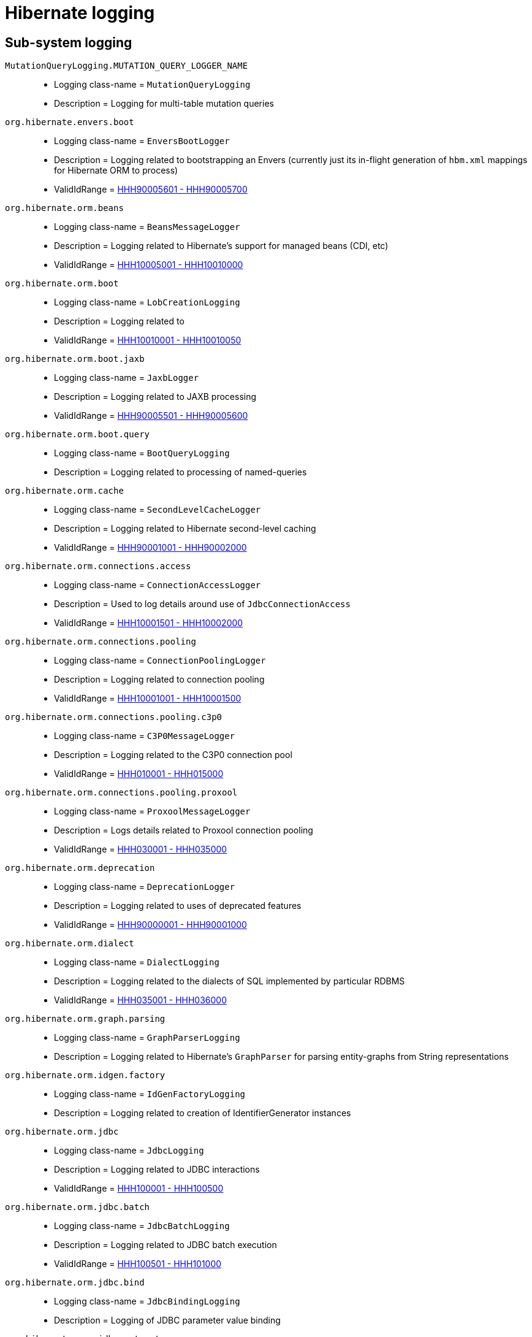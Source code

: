 = Hibernate logging

[[subsystems]]
== Sub-system logging

[[MutationQueryLogging_MUTATION_QUERY_LOGGER_NAME]]
`MutationQueryLogging.MUTATION_QUERY_LOGGER_NAME`::
    * Logging class-name = `MutationQueryLogging`
    * Description = Logging for multi-table mutation queries
[[envers_boot]]
`org.hibernate.envers.boot`::
    * Logging class-name = `EnversBootLogger`
    * Description = Logging related to bootstrapping an Envers (currently just its in-flight generation of `hbm.xml` mappings for Hibernate ORM to process)
    * ValidIdRange = <<HHH90005601,HHH90005601 - HHH90005700>>
[[beans]]
`org.hibernate.orm.beans`::
    * Logging class-name = `BeansMessageLogger`
    * Description = Logging related to Hibernate's support for managed beans (CDI, etc)
    * ValidIdRange = <<HHH10005001,HHH10005001 - HHH10010000>>
[[boot]]
`org.hibernate.orm.boot`::
    * Logging class-name = `LobCreationLogging`
    * Description = Logging related to 
    * ValidIdRange = <<HHH10010001,HHH10010001 - HHH10010050>>
[[boot_jaxb]]
`org.hibernate.orm.boot.jaxb`::
    * Logging class-name = `JaxbLogger`
    * Description = Logging related to JAXB processing
    * ValidIdRange = <<HHH90005501,HHH90005501 - HHH90005600>>
[[boot_query]]
`org.hibernate.orm.boot.query`::
    * Logging class-name = `BootQueryLogging`
    * Description = Logging related to processing of named-queries
[[cache]]
`org.hibernate.orm.cache`::
    * Logging class-name = `SecondLevelCacheLogger`
    * Description = Logging related to Hibernate second-level caching
    * ValidIdRange = <<HHH90001001,HHH90001001 - HHH90002000>>
[[connections_access]]
`org.hibernate.orm.connections.access`::
    * Logging class-name = `ConnectionAccessLogger`
    * Description = Used to log details around use of `JdbcConnectionAccess`
    * ValidIdRange = <<HHH10001501,HHH10001501 - HHH10002000>>
[[connections_pooling]]
`org.hibernate.orm.connections.pooling`::
    * Logging class-name = `ConnectionPoolingLogger`
    * Description = Logging related to connection pooling
    * ValidIdRange = <<HHH10001001,HHH10001001 - HHH10001500>>
[[connections_pooling_c3p0]]
`org.hibernate.orm.connections.pooling.c3p0`::
    * Logging class-name = `C3P0MessageLogger`
    * Description = Logging related to the C3P0 connection pool
    * ValidIdRange = <<HHH010001,HHH010001 - HHH015000>>
[[connections_pooling_proxool]]
`org.hibernate.orm.connections.pooling.proxool`::
    * Logging class-name = `ProxoolMessageLogger`
    * Description = Logs details related to Proxool connection pooling
    * ValidIdRange = <<HHH030001,HHH030001 - HHH035000>>
[[deprecation]]
`org.hibernate.orm.deprecation`::
    * Logging class-name = `DeprecationLogger`
    * Description = Logging related to uses of deprecated features
    * ValidIdRange = <<HHH90000001,HHH90000001 - HHH90001000>>
[[dialect]]
`org.hibernate.orm.dialect`::
    * Logging class-name = `DialectLogging`
    * Description = Logging related to the dialects of SQL implemented by particular RDBMS
    * ValidIdRange = <<HHH035001,HHH035001 - HHH036000>>
[[graph_parsing]]
`org.hibernate.orm.graph.parsing`::
    * Logging class-name = `GraphParserLogging`
    * Description = Logging related to Hibernate's `GraphParser` for parsing entity-graphs from String representations
[[idgen_factory]]
`org.hibernate.orm.idgen.factory`::
    * Logging class-name = `IdGenFactoryLogging`
    * Description = Logging related to creation of IdentifierGenerator instances
[[jdbc]]
`org.hibernate.orm.jdbc`::
    * Logging class-name = `JdbcLogging`
    * Description = Logging related to JDBC interactions
    * ValidIdRange = <<HHH100001,HHH100001 - HHH100500>>
[[jdbc_batch]]
`org.hibernate.orm.jdbc.batch`::
    * Logging class-name = `JdbcBatchLogging`
    * Description = Logging related to JDBC batch execution
    * ValidIdRange = <<HHH100501,HHH100501 - HHH101000>>
[[jdbc_bind]]
`org.hibernate.orm.jdbc.bind`::
    * Logging class-name = `JdbcBindingLogging`
    * Description = Logging of JDBC parameter value binding
[[jdbc_extract]]
`org.hibernate.orm.jdbc.extract`::
    * Logging class-name = `JdbcExtractingLogging`
    * Description = Logging of JDBC value extraction
[[jdbc_mutation]]
`org.hibernate.orm.jdbc.mutation`::
    * Logging class-name = `ModelMutationLogging`
    * Description = Logging related to entity and collection mutations stemming from persistence-context events
[[loader]]
`org.hibernate.orm.loader`::
    * Logging class-name = `LoaderLogging`
    * Description = Logging related to loaders of domain model references (`org.hibernate.loader.ast.spi.Loader`); see also `org.hibernate.orm.results`
[[loader_multi]]
`org.hibernate.orm.loader.multi`::
    * Logging class-name = `MultiKeyLoadLogging`
    * Description = Logging related to multi-key loading of entity and collection references
[[mapping_natural_id]]
`org.hibernate.orm.mapping.natural_id`::
    * Logging class-name = `NaturalIdLogging`
    * Description = Logging related to handling of natural-id mappings
[[model_mapping_creation]]
`org.hibernate.orm.model.mapping.creation`::
    * Logging class-name = `MappingModelCreationLogging`
    * Description = Logging related to building of Hibernate's runtime metamodel descriptors of the domain model
    * ValidIdRange = <<HHH90005701,HHH90005701 - HHH90005800>>
[[query]]
`org.hibernate.orm.query`::
    * Logging class-name = `QueryLogging`
    * Description = Logging related to Query processing
    * ValidIdRange = <<HHH90003001,HHH90003001 - HHH90003500>>
[[query_hql]]
`org.hibernate.orm.query.hql`::
    * Logging class-name = `HqlLogging`
    * Description = Logging related to HQL parsing
    * ValidIdRange = <<HHH90003501,HHH90003501 - HHH90004000>>
[[results]]
`org.hibernate.orm.results`::
    * Logging class-name = `ResultsLogger`
    * Description = Logging related to `DomainResult` graphs which build individual parts of the domain model from JDBC or from cache
    * ValidIdRange = <<HHH90005001,HHH90005001 - HHH90005100>>
[[results_graph_AST]]
`org.hibernate.orm.results.graph.AST`::
    * Logging class-name = `Logging`
    * Description = Logging of `DomainResult` graphs
[[results_loading]]
`org.hibernate.orm.results.loading`::
    * Logging class-name = `LoadingLogger`
    * Description = Logging related to building parts of the domain model from JDBC or from cache
    * ValidIdRange = <<HHH90005801,HHH90005801 - HHH90005900>>
[[results_loading_collection]]
`org.hibernate.orm.results.loading.collection`::
    * Logging class-name = `CollectionLoadingLogger`
    * Description = Logging related to collection loading
[[results_loading_embeddable]]
`org.hibernate.orm.results.loading.embeddable`::
    * Logging class-name = `EntityLoadingLogging`
    * Description = Logging related to entity loading
    * ValidIdRange = <<HHH90005301,HHH90005301 - HHH90005400>>
[[sql_ast_create]]
`org.hibernate.orm.sql.ast.create`::
    * Logging class-name = `SqlTreeCreationLogger`
    * Description = Logging related to the creation of SQL AST trees
[[sql_ast_tree]]
`org.hibernate.orm.sql.ast.tree`::
    * Logging class-name = `SqlAstTreeLogger`
    * Description = Logging related to the processing of SQL AST trees
    * ValidIdRange = <<HHH90005401,HHH90005401 - HHH90005500>>
[[sql_exec]]
`org.hibernate.orm.sql.exec`::
    * Logging class-name = `SqlExecLogger`
    * Description = Logging related to the execution of SQL statements
    * ValidIdRange = <<HHH90004001,HHH90004001 - HHH90005000>>
[[url]]
`org.hibernate.orm.url`::
    * Logging class-name = `UrlMessageBundle`
    * Description = Logging related to URL handling
    * ValidIdRange = <<HHH10000001,HHH10000001 - HHH10001000>>
[[ormbytecode]]
`org.hibernate.ormbytecode`::
    * Logging class-name = `BytecodeLogging`
    * Description = Logging related to bytecode handling
[[ormbytecode_interceptor]]
`org.hibernate.ormbytecode.interceptor`::
    * Logging class-name = `BytecodeInterceptorLogging`
    * Description = Logging related to bytecode-based interception
    * ValidIdRange = <<HHH90005901,HHH90005901 - HHH90006000>>
[[spatial]]
`org.hibernate.spatial`::
    * Logging class-name = `HSMessageLogger`
    * Description = Base logging for Hibernate Spatial
    * ValidIdRange = <<HHH80000001,HHH80000001 - HHH80001000>>


[[id-ranges]]
== Message Id Ranges

[[HHH000001]]
`HHH000001 - HHH010000`::
    * ValidIdRange = HHH000001 - HHH010000 (explicit)
    * MessageLogger = `CoreMessageLogger`
[[HHH010001]]
`HHH010001 - HHH015000`::
    * ValidIdRange = HHH010001 - HHH015000 (explicit)
    * MessageLogger = `C3P0MessageLogger`
    * SubSystem = <<connections_pooling_c3p0,org.hibernate.orm.connections.pooling.c3p0>>
[[HHH015001]]
`HHH015001 - HHH020000`::
    * ValidIdRange = HHH015001 - HHH020000 (explicit)
    * MessageLogger = `EntityManagerMessageLogger`
[[HHH025001]]
`HHH025001 - HHH030000`::
    * ValidIdRange = HHH025001 - HHH030000 (explicit)
    * MessageLogger = `EnversMessageLogger`
[[HHH030001]]
`HHH030001 - HHH035000`::
    * ValidIdRange = HHH030001 - HHH035000 (explicit)
    * MessageLogger = `ProxoolMessageLogger`
    * SubSystem = <<connections_pooling_proxool,org.hibernate.orm.connections.pooling.proxool>>
[[HHH035001]]
`HHH035001 - HHH036000`::
    * ValidIdRange = HHH035001 - HHH036000 (explicit)
    * MessageLogger = `DialectLogging`
    * SubSystem = <<dialect,org.hibernate.orm.dialect>>
[[HHH100001]]
`HHH100001 - HHH100500`::
    * ValidIdRange = HHH100001 - HHH100500 (explicit)
    * MessageLogger = `JdbcLogging`
    * SubSystem = <<jdbc,org.hibernate.orm.jdbc>>
[[HHH100501]]
`HHH100501 - HHH101000`::
    * ValidIdRange = HHH100501 - HHH101000 (explicit)
    * MessageLogger = `JdbcBatchLogging`
    * SubSystem = <<jdbc_batch,org.hibernate.orm.jdbc.batch>>
[[HHH10000001]]
`HHH10000001 - HHH10001000`::
    * ValidIdRange = HHH10000001 - HHH10001000 (explicit)
    * MessageLogger = `UrlMessageBundle`
    * SubSystem = <<url,org.hibernate.orm.url>>
[[HHH10001001]]
`HHH10001001 - HHH10001500`::
    * ValidIdRange = HHH10001001 - HHH10001500 (explicit)
    * MessageLogger = `ConnectionPoolingLogger`
    * SubSystem = <<connections_pooling,org.hibernate.orm.connections.pooling>>
[[HHH10001501]]
`HHH10001501 - HHH10002000`::
    * ValidIdRange = HHH10001501 - HHH10002000 (explicit)
    * MessageLogger = `ConnectionAccessLogger`
    * SubSystem = <<connections_access,org.hibernate.orm.connections.access>>
[[HHH10005001]]
`HHH10005001 - HHH10010000`::
    * ValidIdRange = HHH10005001 - HHH10010000 (explicit)
    * MessageLogger = `BeansMessageLogger`
    * SubSystem = <<beans,org.hibernate.orm.beans>>
[[HHH10010001]]
`HHH10010001 - HHH10010050`::
    * ValidIdRange = HHH10010001 - HHH10010050 (explicit)
    * MessageLogger = `LobCreationLogging`
    * SubSystem = <<boot,org.hibernate.orm.boot>>
[[HHH80000001]]
`HHH80000001 - HHH80001000`::
    * ValidIdRange = HHH80000001 - HHH80001000 (explicit)
    * MessageLogger = `HSMessageLogger`
    * SubSystem = <<spatial,org.hibernate.spatial>>
[[HHH90000001]]
`HHH90000001 - HHH90001000`::
    * ValidIdRange = HHH90000001 - HHH90001000 (explicit)
    * MessageLogger = `DeprecationLogger`
    * SubSystem = <<deprecation,org.hibernate.orm.deprecation>>
[[HHH90001001]]
`HHH90001001 - HHH90002000`::
    * ValidIdRange = HHH90001001 - HHH90002000 (explicit)
    * MessageLogger = `SecondLevelCacheLogger`
    * SubSystem = <<cache,org.hibernate.orm.cache>>
[[HHH90003001]]
`HHH90003001 - HHH90003500`::
    * ValidIdRange = HHH90003001 - HHH90003500 (explicit)
    * MessageLogger = `QueryLogging`
    * SubSystem = <<query,org.hibernate.orm.query>>
[[HHH90003501]]
`HHH90003501 - HHH90004000`::
    * ValidIdRange = HHH90003501 - HHH90004000 (explicit)
    * MessageLogger = `HqlLogging`
    * SubSystem = <<query_hql,org.hibernate.orm.query.hql>>
[[HHH90004001]]
`HHH90004001 - HHH90005000`::
    * ValidIdRange = HHH90004001 - HHH90005000 (explicit)
    * MessageLogger = `SqlExecLogger`
    * SubSystem = <<sql_exec,org.hibernate.orm.sql.exec>>
[[HHH90005001]]
`HHH90005001 - HHH90005100`::
    * ValidIdRange = HHH90005001 - HHH90005100 (explicit)
    * MessageLogger = `ResultsLogger`
    * SubSystem = <<results,org.hibernate.orm.results>>
[[HHH90005301]]
`HHH90005301 - HHH90005400`::
    * ValidIdRange = HHH90005301 - HHH90005400 (explicit)
    * MessageLogger = `EmbeddableLoadingLogger`
    * SubSystem = <<results_loading_embeddable,org.hibernate.orm.results.loading.embeddable>>
[[HHH90005401]]
`HHH90005401 - HHH90005500`::
    * ValidIdRange = HHH90005401 - HHH90005500 (explicit)
    * MessageLogger = `SqlAstTreeLogger`
    * SubSystem = <<sql_ast_tree,org.hibernate.orm.sql.ast.tree>>
[[HHH90005501]]
`HHH90005501 - HHH90005600`::
    * ValidIdRange = HHH90005501 - HHH90005600 (explicit)
    * MessageLogger = `JaxbLogger`
    * SubSystem = <<boot_jaxb,org.hibernate.orm.boot.jaxb>>
[[HHH90005601]]
`HHH90005601 - HHH90005700`::
    * ValidIdRange = HHH90005601 - HHH90005700 (explicit)
    * MessageLogger = `EnversBootLogger`
    * SubSystem = <<envers_boot,org.hibernate.envers.boot>>
[[HHH90005701]]
`HHH90005701 - HHH90005800`::
    * ValidIdRange = HHH90005701 - HHH90005800 (explicit)
    * MessageLogger = `MappingModelCreationLogging`
    * SubSystem = <<model_mapping_creation,org.hibernate.orm.model.mapping.creation>>
[[HHH90005801]]
`HHH90005801 - HHH90005900`::
    * ValidIdRange = HHH90005801 - HHH90005900 (explicit)
    * MessageLogger = `LoadingLogger`
    * SubSystem = <<results_loading,org.hibernate.orm.results.loading>>
[[HHH90005901]]
`HHH90005901 - HHH90006000`::
    * ValidIdRange = HHH90005901 - HHH90006000 (explicit)
    * MessageLogger = `BytecodeInterceptorLogging`
    * SubSystem = <<ormbytecode_interceptor,org.hibernate.ormbytecode.interceptor>>
[[HHH90006001]]
`HHH90006001 - HHH90007000`::
    * ValidIdRange = HHH90006001 - HHH90007000 (explicit)
    * MessageLogger = `IncubationLogger`
